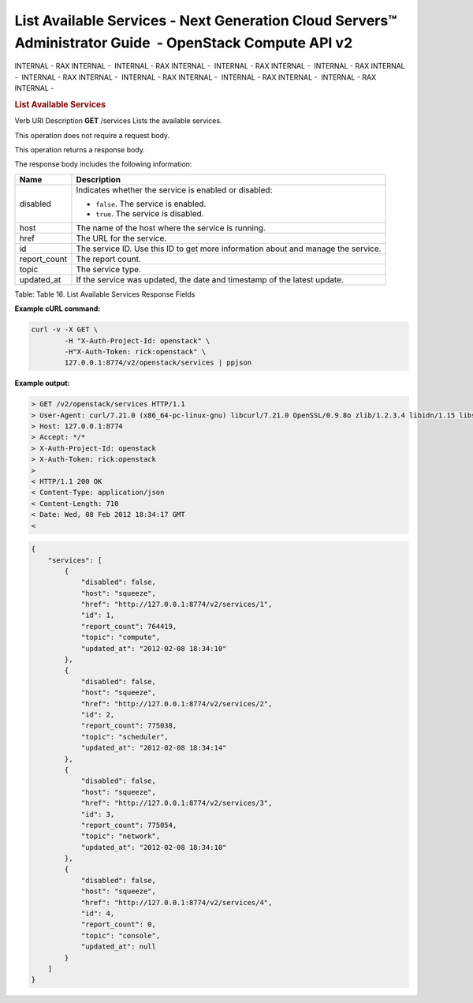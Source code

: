 ========================================================================================================
List Available Services - Next Generation Cloud Servers™ Administrator Guide  - OpenStack Compute API v2
========================================================================================================

INTERNAL - RAX INTERNAL -  INTERNAL - RAX INTERNAL -  INTERNAL - RAX
INTERNAL -  INTERNAL - RAX INTERNAL -  INTERNAL - RAX INTERNAL
-  INTERNAL - RAX INTERNAL -  INTERNAL - RAX INTERNAL -  INTERNAL - RAX
INTERNAL - 

.. rubric::  List Available Services
   :name: list-available-services
   :class: title

Verb
URI
Description
**GET**
/services
Lists the available services.

This operation does not require a request body.

This operation returns a response body.

The response body includes the following information:

+----------------+-----------------------------------------------------------+
| Name           | Description                                               |
+================+===========================================================+
| disabled       | Indicates whether the service is enabled or disabled:     |
|                |                                                           |
|                |                                                           |
|                |                                                           |
|                | -  ``false``. The service is enabled.                     |
|                |                                                           |
|                | -  ``true``. The service is disabled.                     |
|                |                                                           |
|                |                                                           |
+----------------+-----------------------------------------------------------+
| host           | The name of the host where the service is running.        |
+----------------+-----------------------------------------------------------+
| href           | The URL for the service.                                  |
+----------------+-----------------------------------------------------------+
| id             | The service ID. Use this ID to get more information about |
|                | and manage the service.                                   |
+----------------+-----------------------------------------------------------+
| report\_count  | The report count.                                         |
+----------------+-----------------------------------------------------------+
| topic          | The service type.                                         |
+----------------+-----------------------------------------------------------+
| updated\_at    | If the service was updated, the date and timestamp of the |
|                | latest update.                                            |
+----------------+-----------------------------------------------------------+

Table: Table 16. List Available Services Response Fields

**Example cURL command:**

.. code::  

    curl -v -X GET \
            -H "X-Auth-Project-Id: openstack" \
            -H"X-Auth-Token: rick:openstack" \
            127.0.0.1:8774/v2/openstack/services | ppjson

**Example output:**

.. code::  

    > GET /v2/openstack/services HTTP/1.1
    > User-Agent: curl/7.21.0 (x86_64-pc-linux-gnu) libcurl/7.21.0 OpenSSL/0.9.8o zlib/1.2.3.4 libidn/1.15 libssh2/1.2.6
    > Host: 127.0.0.1:8774
    > Accept: */*
    > X-Auth-Project-Id: openstack
    > X-Auth-Token: rick:openstack
    >
    < HTTP/1.1 200 OK
    < Content-Type: application/json
    < Content-Length: 710
    < Date: Wed, 08 Feb 2012 18:34:17 GMT
    < 

.. code::  

    {
        "services": [
            {
                "disabled": false, 
                "host": "squeeze", 
                "href": "http://127.0.0.1:8774/v2/services/1", 
                "id": 1, 
                "report_count": 764419, 
                "topic": "compute", 
                "updated_at": "2012-02-08 18:34:10"
            }, 
            {
                "disabled": false, 
                "host": "squeeze", 
                "href": "http://127.0.0.1:8774/v2/services/2", 
                "id": 2, 
                "report_count": 775038, 
                "topic": "scheduler", 
                "updated_at": "2012-02-08 18:34:14"
            }, 
            {
                "disabled": false, 
                "host": "squeeze", 
                "href": "http://127.0.0.1:8774/v2/services/3", 
                "id": 3, 
                "report_count": 775054, 
                "topic": "network", 
                "updated_at": "2012-02-08 18:34:10"
            }, 
            {
                "disabled": false, 
                "host": "squeeze", 
                "href": "http://127.0.0.1:8774/v2/services/4", 
                "id": 4, 
                "report_count": 0, 
                "topic": "console", 
                "updated_at": null
            }
        ]
    }
